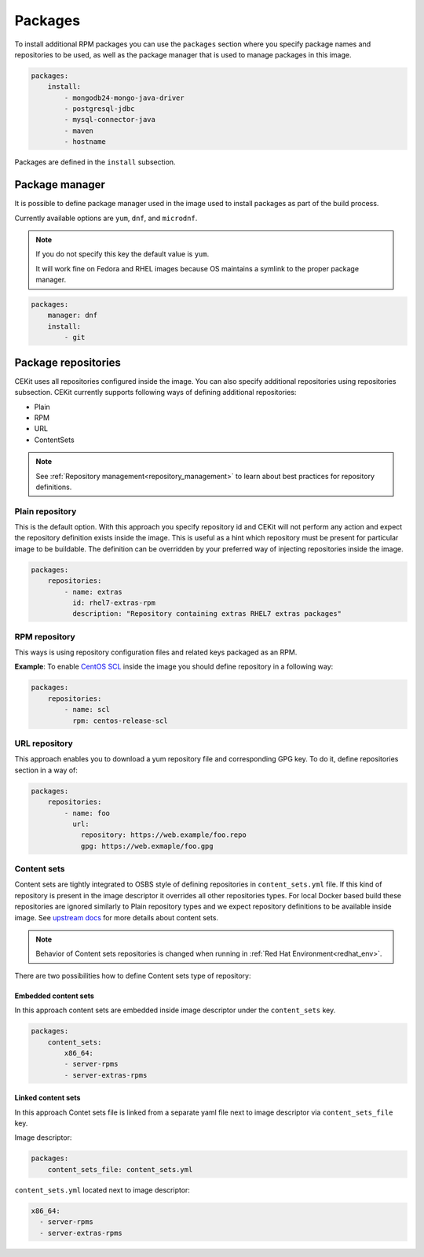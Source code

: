 Packages
--------

To install additional RPM packages you can use the ``packages``
section where you specify package names and repositories to be used, as well
as the package manager that is used to manage packages in this image.

.. code-block:: yaml

    packages:
        install:
            - mongodb24-mongo-java-driver
            - postgresql-jdbc
            - mysql-connector-java
            - maven
            - hostname

Packages are defined in the ``install`` subsection.

Package manager
^^^^^^^^^^^^^^^^^^

It is possible to define package manager used in the image
used to install packages as part of the build process.

Currently available options are ``yum``, ``dnf``, and ``microdnf``.

.. note::
    If you do not specify this key the default value is ``yum``.
    
    It will work fine on Fedora and RHEL images because OS maintains
    a symlink to the proper package manager. 

.. code-block:: yaml

    packages:
        manager: dnf
        install:
            - git

Package repositories
^^^^^^^^^^^^^^^^^^^^^

CEKit uses all repositories configured inside the image. You can also specify additional
repositories using repositories subsection. CEKit currently supports following ways of defining
additional repositories:

* Plain
* RPM
* URL
* ContentSets

.. note::
   See :ref:`Repository management<repository_management>` to learn about best practices for repository
   definitions.

Plain repository
******************

This is the default option. With this approach you specify repository id and CEKit will not perform any action and expect the repository definition exists inside the image. This is useful as a hint which repository must be present for particular image to be buildable. The definition can be overridden by your preferred way of injecting repositories inside the image.

.. code-block:: yaml

    packages:
        repositories:
            - name: extras
              id: rhel7-extras-rpm
              description: "Repository containing extras RHEL7 extras packages"

RPM repository
***************

This ways is using repository configuration files and related keys packaged as an RPM.

**Example**: To enable `CentOS SCL <https://wiki.centos.org/AdditionalResources/Repositories/SCL>`_ inside the
image you should define repository in a following way:

.. code-block:: yaml

    packages:
        repositories:
            - name: scl
              rpm: centos-release-scl

URL repository
****************


This approach enables you to download a yum repository file and corresponding GPG key. To do it, define
repositories section in a way of:

.. code-block:: yaml

    packages:
        repositories:
            - name: foo
              url:
                repository: https://web.example/foo.repo
                gpg: https://web.exmaple/foo.gpg


Content sets
**************************


Content sets are tightly integrated to OSBS style of defining repositories in ``content_sets.yml`` file.
If this kind of repository is present in the image descriptor it overrides all other repositories types.
For local Docker based build these repositories are ignored similarly to Plain repository types and
we expect repository definitions to be available inside image. See
`upstream docs <https://osbs.readthedocs.io/en/latest/users.html#content-sets>`_ for more details about
content sets.

.. note::
   Behavior of Content sets repositories is changed when running in :ref:`Red Hat Environment<redhat_env>`.

There are two possibilities how to define Content sets type of repository:

Embedded content sets
++++++++++++++++++++++++

In this approach content sets are embedded inside image descriptor under the ``content_sets`` key.

.. code-block:: yaml

    packages:
        content_sets:
            x86_64:
            - server-rpms
            - server-extras-rpms


Linked content sets
++++++++++++++++++++++++

In this approach Contet sets file is linked from a separate yaml file next to image descriptor via
``content_sets_file`` key.

Image descriptor:

.. code-block:: yaml

    packages:
        content_sets_file: content_sets.yml


``content_sets.yml`` located next to image descriptor:

.. code-block:: yaml

     x86_64:
       - server-rpms
       - server-extras-rpms
